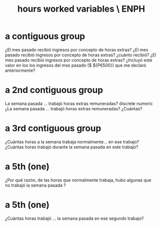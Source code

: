 :PROPERTIES:
:ID:       c9595020-d67a-4139-a7d4-49d806edb8d5
:END:
#+title: hours worked variables \ ENPH
* a contiguous group
¿El mes pasado recibió ingresos
por concepto de horas extras?
¿El mes pasado recibió ingresos
por concepto de horas extras?
¿cuánto recibió?
¿El mes pasado recibió ingresos
por concepto de horas extras?
¿Incluyó este valor en los los
ingresos del mes pasado ($
${P6500}) que me declaró
anteriormente?
* a 2nd contiguous group
La semana pasada ... trabajó
horas extras remuneradas?
discrete numeric
¿La semana pasada ... trabajó
horas extras remuneradas?
¿Cuántas?
* a 3rd contiguous group
¿Cuántas horas a la semana
trabaja normalmente... en ese
trabajo?
¿Cuántas horas trabajó durante
la semana pasada en este
trabajo?
* a 5th (one)
¿Por qué razón, de las horas que
normalmente trabaja, hubo
algunas que no trabajó la
semana pasada ?
* a 5th (one)
¿Cuántas horas trabajó ... la
semana pasada en ese segundo
trabajo?
